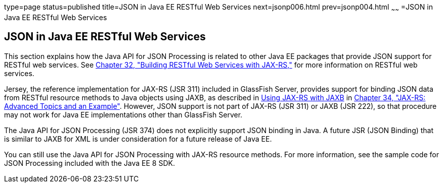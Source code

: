 type=page
status=published
title=JSON in Java EE RESTful Web Services
next=jsonp006.html
prev=jsonp004.html
~~~~~~
=JSON in Java EE RESTful Web Services


[[BABCFABH]]

[[json-in-java-ee-restful-web-services]]
JSON in Java EE RESTful Web Services
------------------------------------

This section explains how the Java API for JSON Processing is related to
other Java EE packages that provide JSON support for RESTful web
services. See link:jaxrs.html#GIEPU[Chapter 32, "Building RESTful Web
Services with JAX-RS,"] for more information on RESTful web services.

Jersey, the reference implementation for JAX-RS (JSR 311) included in
GlassFish Server, provides support for binding JSON data from RESTful
resource methods to Java objects using JAXB, as described in
link:jaxrs-advanced007.html#GKKNJ[Using JAX-RS with JAXB] in
link:jaxrs-advanced.html#GJJXE[Chapter 34, "JAX-RS: Advanced Topics and
an Example"]. However, JSON support is not part of JAX-RS (JSR 311) or
JAXB (JSR 222), so that procedure may not work for Java EE
implementations other than GlassFish Server.

The Java API for JSON Processing (JSR 374) does not explicitly support
JSON binding in Java. A future JSR (JSON Binding) that is similar to
JAXB for XML is under consideration for a future release of Java EE.

You can still use the Java API for JSON Processing with JAX-RS resource
methods. For more information, see the sample code for JSON Processing
included with the Java EE 8 SDK.
